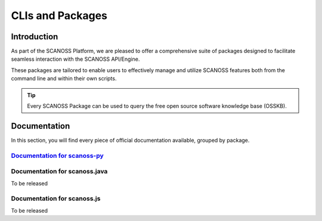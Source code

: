CLIs and Packages
+++++++++++++++++

Introduction
============

As part of the SCANOSS Platform, we are pleased to offer a comprehensive suite of packages designed to facilitate seamless interaction with the SCANOSS API/Engine. 


These packages are tailored to enable users to effectively manage and utilize SCANOSS features both from the command line and within their own scripts.

.. tip::
    Every SCANOSS Package can be used to query the free open source software knowledge base (OSSKB).

Documentation
=============

In this section, you will find every piece of official documentation available, grouped by package.

`Documentation for scanoss-py <https://scanoss.readthedocs.io/projects/scanoss-py/en/latest/>`_
------------------------------------------------------------------------------------------------


Documentation for scanoss.java
-------------------------------

To be released

Documentation for scanoss.js
-----------------------------

To be released